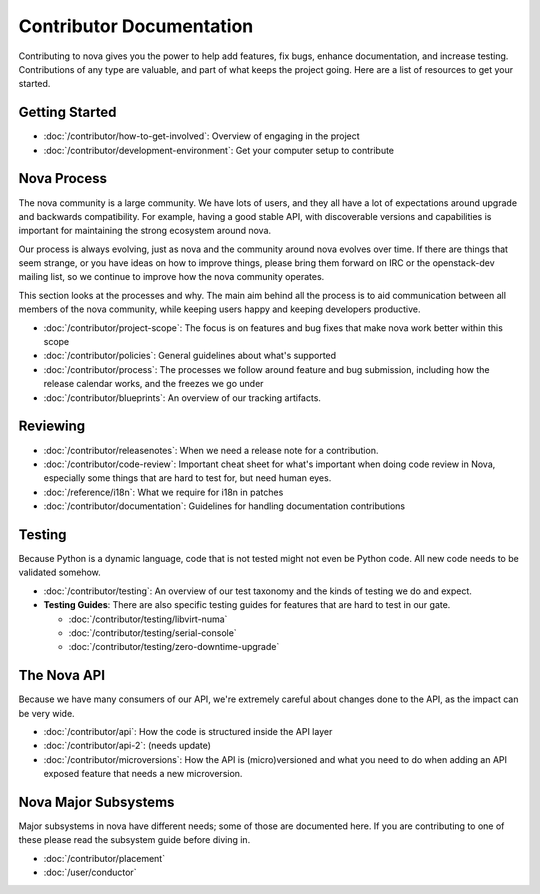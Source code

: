 ===========================
 Contributor Documentation
===========================

Contributing to nova gives you the power to help add features, fix bugs,
enhance documentation, and increase testing. Contributions of any type are
valuable, and part of what keeps the project going. Here are a list of
resources to get your started.

Getting Started
===============

* :doc:`/contributor/how-to-get-involved`: Overview of engaging in the project
* :doc:`/contributor/development-environment`: Get your computer setup to
  contribute

Nova Process
============

The nova community is a large community. We have lots of users, and they all
have a lot of expectations around upgrade and backwards compatibility.  For
example, having a good stable API, with discoverable versions and capabilities
is important for maintaining the strong ecosystem around nova.

Our process is always evolving, just as nova and the community around nova
evolves over time. If there are things that seem strange, or you have ideas on
how to improve things, please bring them forward on IRC or the openstack-dev
mailing list, so we continue to improve how the nova community operates.

This section looks at the processes and why. The main aim behind all the
process is to aid communication between all members of the nova community,
while keeping users happy and keeping developers productive.

* :doc:`/contributor/project-scope`: The focus is on features and bug fixes
  that make nova work better within this scope

* :doc:`/contributor/policies`: General guidelines about what's supported

* :doc:`/contributor/process`: The processes we follow around feature and bug
  submission, including how the release calendar works, and the freezes we go
  under

* :doc:`/contributor/blueprints`: An overview of our tracking artifacts.

Reviewing
=========

* :doc:`/contributor/releasenotes`: When we need a release note for a
  contribution.

* :doc:`/contributor/code-review`: Important cheat sheet for what's important
  when doing code review in Nova, especially some things that are hard to test
  for, but need human eyes.

* :doc:`/reference/i18n`: What we require for i18n in patches

* :doc:`/contributor/documentation`: Guidelines for handling documentation
  contributions


Testing
=======

Because Python is a dynamic language, code that is not tested might not even
be Python code. All new code needs to be validated somehow.

* :doc:`/contributor/testing`: An overview of our test taxonomy and the kinds
  of testing we do and expect.

* **Testing Guides**: There are also specific testing guides for features that
  are hard to test in our gate.

  * :doc:`/contributor/testing/libvirt-numa`

  * :doc:`/contributor/testing/serial-console`

  * :doc:`/contributor/testing/zero-downtime-upgrade`

The Nova API
============

Because we have many consumers of our API, we're extremely careful about
changes done to the API, as the impact can be very wide.

* :doc:`/contributor/api`: How the code is structured inside the API layer

* :doc:`/contributor/api-2`: (needs update)

* :doc:`/contributor/microversions`: How the API is (micro)versioned and what
  you need to do when adding an API exposed feature that needs a new
  microversion.

Nova Major Subsystems
=====================

Major subsystems in nova have different needs; some of those are documented
here. If you are contributing to one of these please read the subsystem guide
before diving in.

* :doc:`/contributor/placement`

* :doc:`/user/conductor`
